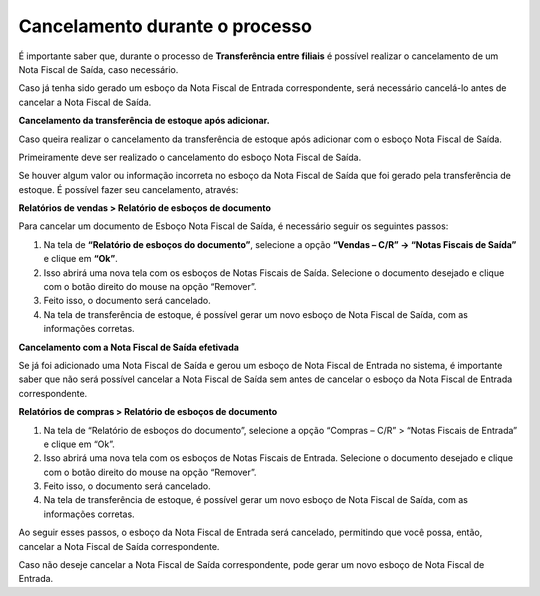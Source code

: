 ﻿Cancelamento durante o processo
~~~~~~~~~~~~~~~~~~~~~~~~~~~~~~~~~~~~~

É importante saber que, durante o processo de **Transferência entre filiais** é possível realizar o cancelamento de um Nota Fiscal de Saída, caso necessário. 

Caso já tenha sido gerado um esboço da Nota Fiscal de Entrada correspondente, será necessário cancelá-lo antes de cancelar a Nota Fiscal de Saída.

**Cancelamento da transferência de estoque após adicionar.**

Caso queira realizar o cancelamento da transferência de estoque após adicionar com o esboço Nota Fiscal de Saída.

.. image:: /_static/BR\ One\ Produção/Cadastros/Configurações\ de\ Multifiliais/Transferência\ entre\ filiais/Aspose.Words.0843b7bd-0047-4dce-8b53-352fa2e84686.029.png


Primeiramente deve ser realizado o cancelamento do esboço Nota Fiscal de Saída.

Se houver algum valor ou informação incorreta no esboço da Nota Fiscal de Saída que foi gerado pela transferência de estoque. É possível fazer seu cancelamento, através:

**Relatórios de vendas > Relatório de esboços de documento**

.. image:: /_static/BR\ One\ Produção/Cadastros/Configurações\ de\ Multifiliais/Transferência\ entre\ filiais/Aspose.Words.0843b7bd-0047-4dce-8b53-352fa2e84686.030.png


Para cancelar um documento de Esboço Nota Fiscal de Saída, é necessário seguir os seguintes passos:

1. Na tela de **“Relatório de esboços do documento”**, selecione a opção **“Vendas – C/R” -> “Notas Fiscais de Saída”** e clique em **“Ok”**.

2. Isso abrirá uma nova tela com os esboços de Notas Fiscais de Saída. Selecione o documento desejado e clique com o botão direito do mouse na opção “Remover”.

3. Feito isso, o documento será cancelado.

4. Na tela de transferência de estoque, é possível gerar um novo esboço de Nota Fiscal de Saída, com as informações corretas.


**Cancelamento com a Nota Fiscal de Saída efetivada**

Se já foi adicionado uma Nota Fiscal de Saída e gerou um esboço de Nota Fiscal de Entrada no sistema, é importante saber que não será possível cancelar a Nota Fiscal de Saída sem antes de cancelar o esboço da Nota Fiscal de Entrada correspondente.

**Relatórios de compras > Relatório de esboços de documento**

.. image:: /_static/BR\ One\ Produção/Cadastros/Configurações\ de\ Multifiliais/Transferência\ entre\ filiais/Aspose.Words.0843b7bd-0047-4dce-8b53-352fa2e84686.031.png


1. Na tela de “Relatório de esboços do documento”, selecione a opção “Compras – C/R” > “Notas Fiscais de Entrada” e clique em “Ok”.

2. Isso abrirá uma nova tela com os esboços de Notas Fiscais de Entrada. Selecione o documento desejado e clique com o botão direito do mouse na opção “Remover”.

3. Feito isso, o documento será cancelado.

4. Na tela de transferência de estoque, é possível gerar um novo esboço de Nota Fiscal de Saída, com as informações corretas.


Ao seguir esses passos, o esboço da Nota Fiscal de Entrada será cancelado, permitindo que você possa, então, cancelar a Nota Fiscal de Saída correspondente.

Caso não deseje cancelar a Nota Fiscal de Saída correspondente, pode gerar um novo esboço de Nota Fiscal de Entrada.

